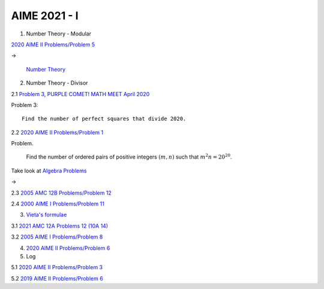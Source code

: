 AIME 2021 - I
=============

1. Number Theory - Modular

`2020 AIME II Problems/Problem 5 <https://artofproblemsolving.com/wiki/index.php/2020_AIME_II_Problems/Problem_5>`_

->

    `Number Theory <https://artofproblemsolving.com/wiki/index.php/Category:Intermediate_Number_Theory_Problems>`_

2. Number Theory - Divisor

2.1 `Problem 3, PURPLE COMET! MATH MEET April 2020 <https://purplecomet.org/views/data/2020HSSolutions.pdf>`_

Problem 3::

    Find the number of perfect squares that divide 2020.

2.2 `2020 AIME II Problems/Problem 1 <https://artofproblemsolving.com/wiki/index.php/2020_AIME_II_Problems/Problem_1>`_

Problem.

    Find the number of ordered pairs of positive integers :math:`(m, n)` such
    that :math:`m^2n = 20^{20}`.

Take look at `Algebra Problems <https://artofproblemsolving.com/wiki/index.php/Category:Intermediate_Algebra_Problems>`_

->

2.3 `2005 AMC 12B Problems/Problem 12 <https://artofproblemsolving.com/wiki/index.php/2005_AMC_12B_Problems/Problem_12>`_

2.4 `2000 AIME I Problems/Problem 11 <https://artofproblemsolving.com/wiki/index.php/2000_AIME_I_Problems/Problem_11>`_

3. `Vieta's formulae <https://artofproblemsolving.com/wiki/index.php/Vieta%27s_Formulas>`_

3.1 `2021 AMC 12A Problems 12 (10A 14) <https://artofproblemsolving.com/wiki/index.php/2021_AMC_12A_Problems/Problem_12>`_

3.2 `2005 AIME I Problems/Problem 8 <https://artofproblemsolving.com/wiki/index.php/2005_AIME_I_Problems/Problem_8>`_

4. `2020 AIME II Problems/Problem 6 <https://artofproblemsolving.com/wiki/index.php/2020_AIME_II_Problems/Problem_6>`_

5. Log

5.1 `2020 AIME II Problems/Problem 3 <https://artofproblemsolving.com/wiki/index.php/2020_AIME_II_Problems/Problem_3>`_

5.2 `2019 AIME II Problems/Problem 6 <https://artofproblemsolving.com/wiki/index.php/2019_AIME_II_Problems/Problem_6>`_
